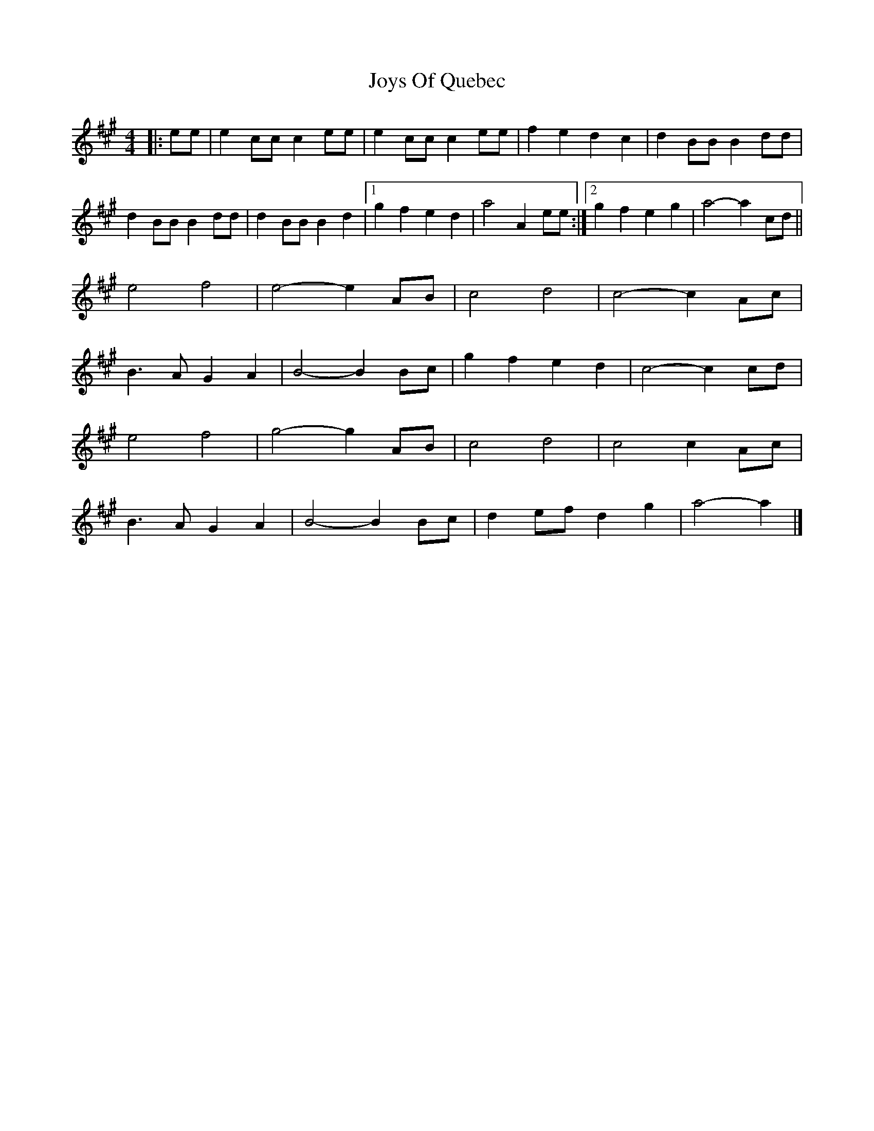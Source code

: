 X: 1
T: Joys Of Quebec
Z: noinin
S: https://thesession.org/tunes/11645#setting11645
R: reel
M: 4/4
L: 1/8
K: Amaj
|: ee |e2 cc c2 ee | e2 cc c2 ee | f2 e2 d2 c2 | d2 BB B2 dd |
d2 BB B2 dd | d2 BB B2 d2 |[1 g2 f2 e2 d2 | a4- A2 ee :|[2 g2 f2 e2 g2 | a4- a2 cd ||
e4 f4 | e4- e2 AB | c4 d4 | c4- c2 Ac |
B3 A G2 A2 | B4- B2 Bc | g2 f2 e2 d2 | c4- c2 cd |
e4 f4 | g4- g2 AB | c4 d4 | c4 c2 Ac |
B3 A G2 A2 | B4- B2 Bc | d2 ef d2 g2 | a4- a2 |]
